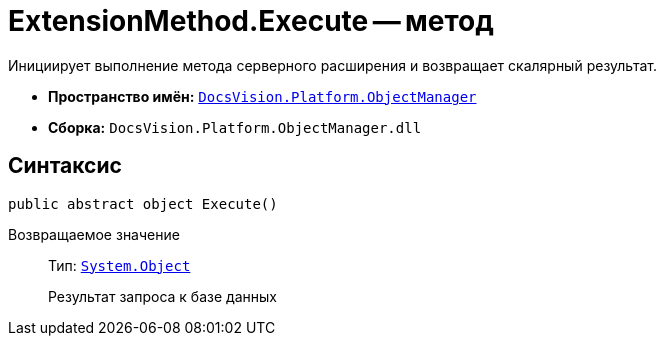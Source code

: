 = ExtensionMethod.Execute -- метод

Инициирует выполнение метода серверного расширения и возвращает скалярный результат.

* *Пространство имён:* `xref:Platform-ObjectManager-Metadata:ObjectManager_NS.adoc[DocsVision.Platform.ObjectManager]`
* *Сборка:* `DocsVision.Platform.ObjectManager.dll`

== Синтаксис

[source,csharp]
----
public abstract object Execute()
----

Возвращаемое значение::
Тип: `http://msdn.microsoft.com/ru-ru/library/system.object.aspx[System.Object]`
+
Результат запроса к базе данных
